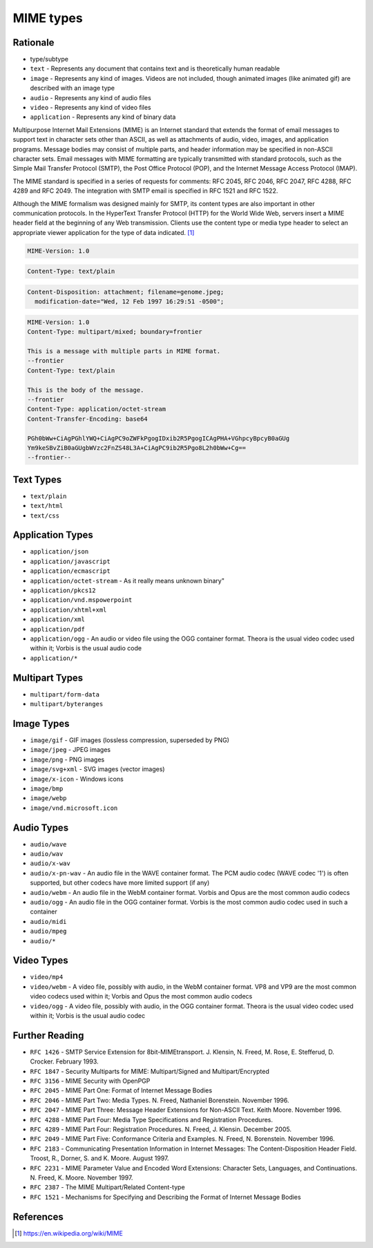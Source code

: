 MIME types
==========


Rationale
---------
* type/subtype
* ``text`` - Represents any document that contains text and is theoretically human readable
* ``image`` - Represents any kind of images. Videos are not included, though animated images (like animated gif) are described with an image type
* ``audio`` - Represents any kind of audio files
* ``video`` - Represents any kind of video files
* ``application`` - Represents any kind of binary data

Multipurpose Internet Mail Extensions (MIME) is an Internet standard that extends the format of email messages to support text in character sets other than ASCII, as well as attachments of audio, video, images, and application programs. Message bodies may consist of multiple parts, and header information may be specified in non-ASCII character sets. Email messages with MIME formatting are typically transmitted with standard protocols, such as the Simple Mail Transfer Protocol (SMTP), the Post Office Protocol (POP), and the Internet Message Access Protocol (IMAP).

The MIME standard is specified in a series of requests for comments: RFC 2045, RFC 2046, RFC 2047, RFC 4288, RFC 4289 and RFC 2049. The integration with SMTP email is specified in RFC 1521 and RFC 1522.

Although the MIME formalism was designed mainly for SMTP, its content types are also important in other communication protocols. In the HyperText Transfer Protocol (HTTP) for the World Wide Web, servers insert a MIME header field at the beginning of any Web transmission. Clients use the content type or media type header to select an appropriate viewer application for the type of data indicated. [#WikipediaMIME]_

.. code-block:: text

    MIME-Version: 1.0

.. code-block:: text

    Content-Type: text/plain

.. code-block:: text

    Content-Disposition: attachment; filename=genome.jpeg;
      modification-date="Wed, 12 Feb 1997 16:29:51 -0500";

.. code-block:: text

    MIME-Version: 1.0
    Content-Type: multipart/mixed; boundary=frontier

    This is a message with multiple parts in MIME format.
    --frontier
    Content-Type: text/plain

    This is the body of the message.
    --frontier
    Content-Type: application/octet-stream
    Content-Transfer-Encoding: base64

    PGh0bWw+CiAgPGhlYWQ+CiAgPC9oZWFkPgogIDxib2R5PgogICAgPHA+VGhpcyBpcyB0aGUg
    Ym9keSBvZiB0aGUgbWVzc2FnZS48L3A+CiAgPC9ib2R5Pgo8L2h0bWw+Cg==
    --frontier--


Text Types
----------
* ``text/plain``
* ``text/html``
* ``text/css``


Application Types
-----------------
* ``application/json``
* ``application/javascript``
* ``application/ecmascript``
* ``application/octet-stream`` - As it really means unknown binary"
* ``application/pkcs12``
* ``application/vnd.mspowerpoint``
* ``application/xhtml+xml``
* ``application/xml``
* ``application/pdf``
* ``application/ogg`` - An audio or video file using the OGG container format. Theora is the usual video codec used within it; Vorbis is the usual audio code
* ``application/*``


Multipart Types
---------------
* ``multipart/form-data``
* ``multipart/byteranges``


Image Types
-----------
* ``image/gif`` - GIF images (lossless compression, superseded by PNG)
* ``image/jpeg`` - JPEG images
* ``image/png`` - PNG images
* ``image/svg+xml`` - SVG images (vector images)
* ``image/x-icon`` - Windows icons
* ``image/bmp``
* ``image/webp``
* ``image/vnd.microsoft.icon``


Audio Types
-----------
* ``audio/wave``
* ``audio/wav``
* ``audio/x-wav``
* ``audio/x-pn-wav`` - An audio file in the WAVE container format. The PCM audio codec (WAVE codec '1') is often supported, but other codecs have more limited support (if any)
* ``audio/webm`` - An audio file in the WebM container format. Vorbis and Opus are the most common audio codecs
* ``audio/ogg`` - An audio file in the OGG container format. Vorbis is the most common audio codec used in such a container
* ``audio/midi``
* ``audio/mpeg``
* ``audio/*``


Video Types
-----------
* ``video/mp4``
* ``video/webm`` - A video file, possibly with audio, in the WebM container format. VP8 and VP9 are the most common video codecs used within it; Vorbis and Opus the most common audio codecs
* ``video/ogg`` - A video file, possibly with audio, in the OGG container format. Theora is the usual video codec used within it; Vorbis is the usual audio codec


Further Reading
---------------
* ``RFC 1426`` - SMTP Service Extension for 8bit-MIMEtransport. J. Klensin, N. Freed, M. Rose, E. Stefferud, D. Crocker. February 1993.
* ``RFC 1847`` - Security Multiparts for MIME: Multipart/Signed and Multipart/Encrypted
* ``RFC 3156`` - MIME Security with OpenPGP
* ``RFC 2045`` - MIME Part One: Format of Internet Message Bodies
* ``RFC 2046`` - MIME Part Two: Media Types. N. Freed, Nathaniel Borenstein. November 1996.
* ``RFC 2047`` - MIME Part Three: Message Header Extensions for Non-ASCII Text. Keith Moore. November 1996.
* ``RFC 4288`` - MIME Part Four: Media Type Specifications and Registration Procedures.
* ``RFC 4289`` - MIME Part Four: Registration Procedures. N. Freed, J. Klensin. December 2005.
* ``RFC 2049`` - MIME Part Five: Conformance Criteria and Examples. N. Freed, N. Borenstein. November 1996.
* ``RFC 2183`` - Communicating Presentation Information in Internet Messages: The Content-Disposition Header Field. Troost, R., Dorner, S. and K. Moore. August 1997.
* ``RFC 2231`` - MIME Parameter Value and Encoded Word Extensions: Character Sets, Languages, and Continuations. N. Freed, K. Moore. November 1997.
* ``RFC 2387`` - The MIME Multipart/Related Content-type
* ``RFC 1521`` - Mechanisms for Specifying and Describing the Format of Internet Message Bodies


References
----------
.. [#WikipediaMIME] https://en.wikipedia.org/wiki/MIME
